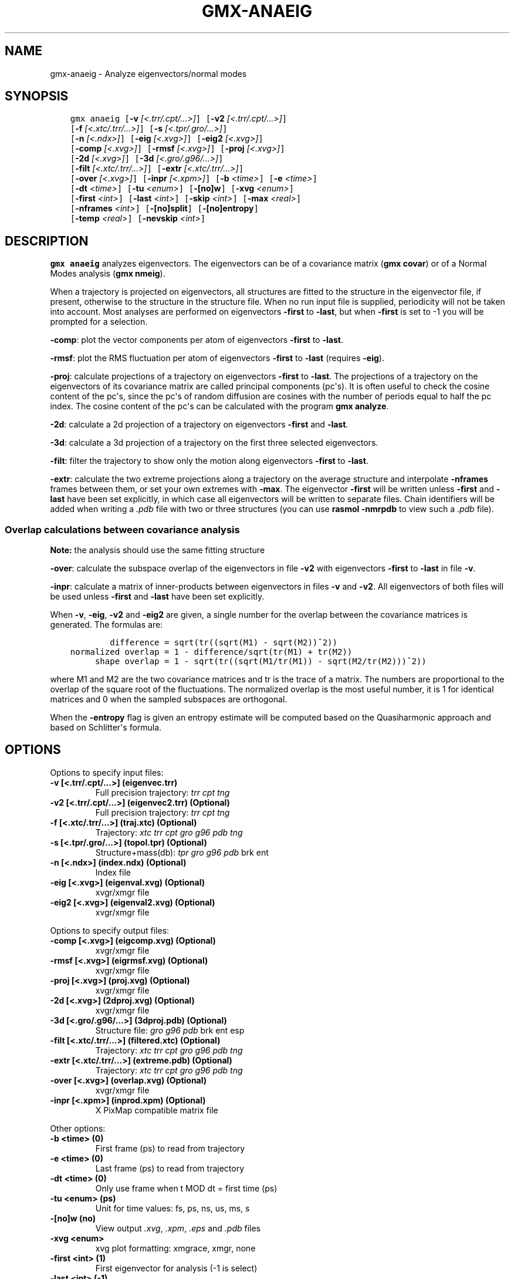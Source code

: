 .\" Man page generated from reStructuredText.
.
.TH "GMX-ANAEIG" "1" "August 14, 2015" "5.1" "GROMACS"
.SH NAME
gmx-anaeig \- Analyze eigenvectors/normal modes
.
.nr rst2man-indent-level 0
.
.de1 rstReportMargin
\\$1 \\n[an-margin]
level \\n[rst2man-indent-level]
level margin: \\n[rst2man-indent\\n[rst2man-indent-level]]
-
\\n[rst2man-indent0]
\\n[rst2man-indent1]
\\n[rst2man-indent2]
..
.de1 INDENT
.\" .rstReportMargin pre:
. RS \\$1
. nr rst2man-indent\\n[rst2man-indent-level] \\n[an-margin]
. nr rst2man-indent-level +1
.\" .rstReportMargin post:
..
.de UNINDENT
. RE
.\" indent \\n[an-margin]
.\" old: \\n[rst2man-indent\\n[rst2man-indent-level]]
.nr rst2man-indent-level -1
.\" new: \\n[rst2man-indent\\n[rst2man-indent-level]]
.in \\n[rst2man-indent\\n[rst2man-indent-level]]u
..
.SH SYNOPSIS
.INDENT 0.0
.INDENT 3.5
.sp
.nf
.ft C
gmx anaeig [\fB\-v\fP \fI[<.trr/.cpt/...>]\fP] [\fB\-v2\fP \fI[<.trr/.cpt/...>]\fP]
           [\fB\-f\fP \fI[<.xtc/.trr/...>]\fP] [\fB\-s\fP \fI[<.tpr/.gro/...>]\fP]
           [\fB\-n\fP \fI[<.ndx>]\fP] [\fB\-eig\fP \fI[<.xvg>]\fP] [\fB\-eig2\fP \fI[<.xvg>]\fP]
           [\fB\-comp\fP \fI[<.xvg>]\fP] [\fB\-rmsf\fP \fI[<.xvg>]\fP] [\fB\-proj\fP \fI[<.xvg>]\fP]
           [\fB\-2d\fP \fI[<.xvg>]\fP] [\fB\-3d\fP \fI[<.gro/.g96/...>]\fP]
           [\fB\-filt\fP \fI[<.xtc/.trr/...>]\fP] [\fB\-extr\fP \fI[<.xtc/.trr/...>]\fP]
           [\fB\-over\fP \fI[<.xvg>]\fP] [\fB\-inpr\fP \fI[<.xpm>]\fP] [\fB\-b\fP \fI<time>\fP] [\fB\-e\fP \fI<time>\fP]
           [\fB\-dt\fP \fI<time>\fP] [\fB\-tu\fP \fI<enum>\fP] [\fB\-[no]w\fP] [\fB\-xvg\fP \fI<enum>\fP]
           [\fB\-first\fP \fI<int>\fP] [\fB\-last\fP \fI<int>\fP] [\fB\-skip\fP \fI<int>\fP] [\fB\-max\fP \fI<real>\fP]
           [\fB\-nframes\fP \fI<int>\fP] [\fB\-[no]split\fP] [\fB\-[no]entropy\fP]
           [\fB\-temp\fP \fI<real>\fP] [\fB\-nevskip\fP \fI<int>\fP]
.ft P
.fi
.UNINDENT
.UNINDENT
.SH DESCRIPTION
.sp
\fBgmx anaeig\fP analyzes eigenvectors. The eigenvectors can be of a
covariance matrix (\fBgmx covar\fP) or of a Normal Modes analysis
(\fBgmx nmeig\fP).
.sp
When a trajectory is projected on eigenvectors, all structures are
fitted to the structure in the eigenvector file, if present, otherwise
to the structure in the structure file. When no run input file is
supplied, periodicity will not be taken into account. Most analyses
are performed on eigenvectors \fB\-first\fP to \fB\-last\fP, but when
\fB\-first\fP is set to \-1 you will be prompted for a selection.
.sp
\fB\-comp\fP: plot the vector components per atom of eigenvectors
\fB\-first\fP to \fB\-last\fP\&.
.sp
\fB\-rmsf\fP: plot the RMS fluctuation per atom of eigenvectors
\fB\-first\fP to \fB\-last\fP (requires \fB\-eig\fP).
.sp
\fB\-proj\fP: calculate projections of a trajectory on eigenvectors
\fB\-first\fP to \fB\-last\fP\&.
The projections of a trajectory on the eigenvectors of its
covariance matrix are called principal components (pc\(aqs).
It is often useful to check the cosine content of the pc\(aqs,
since the pc\(aqs of random diffusion are cosines with the number
of periods equal to half the pc index.
The cosine content of the pc\(aqs can be calculated with the program
\fBgmx analyze\fP\&.
.sp
\fB\-2d\fP: calculate a 2d projection of a trajectory on eigenvectors
\fB\-first\fP and \fB\-last\fP\&.
.sp
\fB\-3d\fP: calculate a 3d projection of a trajectory on the first
three selected eigenvectors.
.sp
\fB\-filt\fP: filter the trajectory to show only the motion along
eigenvectors \fB\-first\fP to \fB\-last\fP\&.
.sp
\fB\-extr\fP: calculate the two extreme projections along a trajectory
on the average structure and interpolate \fB\-nframes\fP frames
between them, or set your own extremes with \fB\-max\fP\&. The
eigenvector \fB\-first\fP will be written unless \fB\-first\fP and
\fB\-last\fP have been set explicitly, in which case all eigenvectors
will be written to separate files. Chain identifiers will be added
when writing a \fI\&.pdb\fP file with two or three structures (you
can use \fBrasmol \-nmrpdb\fP to view such a \fI\&.pdb\fP file).
.SS Overlap calculations between covariance analysis
.sp
\fBNote:\fP the analysis should use the same fitting structure
.sp
\fB\-over\fP: calculate the subspace overlap of the eigenvectors in
file \fB\-v2\fP with eigenvectors \fB\-first\fP to \fB\-last\fP
in file \fB\-v\fP\&.
.sp
\fB\-inpr\fP: calculate a matrix of inner\-products between
eigenvectors in files \fB\-v\fP and \fB\-v2\fP\&. All eigenvectors
of both files will be used unless \fB\-first\fP and \fB\-last\fP
have been set explicitly.
.sp
When \fB\-v\fP, \fB\-eig\fP, \fB\-v2\fP and \fB\-eig2\fP are given,
a single number for the overlap between the covariance matrices is
generated. The formulas are:
.INDENT 0.0
.INDENT 3.5
.sp
.nf
.ft C
        difference = sqrt(tr((sqrt(M1) \- sqrt(M2))^2))
normalized overlap = 1 \- difference/sqrt(tr(M1) + tr(M2))
     shape overlap = 1 \- sqrt(tr((sqrt(M1/tr(M1)) \- sqrt(M2/tr(M2)))^2))
.ft P
.fi
.UNINDENT
.UNINDENT
.sp
where M1 and M2 are the two covariance matrices and tr is the trace
of a matrix. The numbers are proportional to the overlap of the square
root of the fluctuations. The normalized overlap is the most useful
number, it is 1 for identical matrices and 0 when the sampled
subspaces are orthogonal.
.sp
When the \fB\-entropy\fP flag is given an entropy estimate will be
computed based on the Quasiharmonic approach and based on
Schlitter\(aqs formula.
.SH OPTIONS
.sp
Options to specify input files:
.INDENT 0.0
.TP
.B \fB\-v\fP [<.trr/.cpt/...>] (eigenvec.trr)
Full precision trajectory: \fItrr\fP \fIcpt\fP \fItng\fP
.TP
.B \fB\-v2\fP [<.trr/.cpt/...>] (eigenvec2.trr) (Optional)
Full precision trajectory: \fItrr\fP \fIcpt\fP \fItng\fP
.TP
.B \fB\-f\fP [<.xtc/.trr/...>] (traj.xtc) (Optional)
Trajectory: \fIxtc\fP \fItrr\fP \fIcpt\fP \fIgro\fP \fIg96\fP \fIpdb\fP \fItng\fP
.TP
.B \fB\-s\fP [<.tpr/.gro/...>] (topol.tpr) (Optional)
Structure+mass(db): \fItpr\fP \fIgro\fP \fIg96\fP \fIpdb\fP brk ent
.TP
.B \fB\-n\fP [<.ndx>] (index.ndx) (Optional)
Index file
.TP
.B \fB\-eig\fP [<.xvg>] (eigenval.xvg) (Optional)
xvgr/xmgr file
.TP
.B \fB\-eig2\fP [<.xvg>] (eigenval2.xvg) (Optional)
xvgr/xmgr file
.UNINDENT
.sp
Options to specify output files:
.INDENT 0.0
.TP
.B \fB\-comp\fP [<.xvg>] (eigcomp.xvg) (Optional)
xvgr/xmgr file
.TP
.B \fB\-rmsf\fP [<.xvg>] (eigrmsf.xvg) (Optional)
xvgr/xmgr file
.TP
.B \fB\-proj\fP [<.xvg>] (proj.xvg) (Optional)
xvgr/xmgr file
.TP
.B \fB\-2d\fP [<.xvg>] (2dproj.xvg) (Optional)
xvgr/xmgr file
.TP
.B \fB\-3d\fP [<.gro/.g96/...>] (3dproj.pdb) (Optional)
Structure file: \fIgro\fP \fIg96\fP \fIpdb\fP brk ent esp
.TP
.B \fB\-filt\fP [<.xtc/.trr/...>] (filtered.xtc) (Optional)
Trajectory: \fIxtc\fP \fItrr\fP \fIcpt\fP \fIgro\fP \fIg96\fP \fIpdb\fP \fItng\fP
.TP
.B \fB\-extr\fP [<.xtc/.trr/...>] (extreme.pdb) (Optional)
Trajectory: \fIxtc\fP \fItrr\fP \fIcpt\fP \fIgro\fP \fIg96\fP \fIpdb\fP \fItng\fP
.TP
.B \fB\-over\fP [<.xvg>] (overlap.xvg) (Optional)
xvgr/xmgr file
.TP
.B \fB\-inpr\fP [<.xpm>] (inprod.xpm) (Optional)
X PixMap compatible matrix file
.UNINDENT
.sp
Other options:
.INDENT 0.0
.TP
.B \fB\-b\fP <time> (0)
First frame (ps) to read from trajectory
.TP
.B \fB\-e\fP <time> (0)
Last frame (ps) to read from trajectory
.TP
.B \fB\-dt\fP <time> (0)
Only use frame when t MOD dt = first time (ps)
.TP
.B \fB\-tu\fP <enum> (ps)
Unit for time values: fs, ps, ns, us, ms, s
.TP
.B \fB\-[no]w\fP  (no)
View output \fI\&.xvg\fP, \fI\&.xpm\fP, \fI\&.eps\fP and \fI\&.pdb\fP files
.TP
.B \fB\-xvg\fP <enum>
xvg plot formatting: xmgrace, xmgr, none
.TP
.B \fB\-first\fP <int> (1)
First eigenvector for analysis (\-1 is select)
.TP
.B \fB\-last\fP <int> (\-1)
Last eigenvector for analysis (\-1 is till the last)
.TP
.B \fB\-skip\fP <int> (1)
Only analyse every nr\-th frame
.TP
.B \fB\-max\fP <real> (0)
Maximum for projection of the eigenvector on the average structure, max=0 gives the extremes
.TP
.B \fB\-nframes\fP <int> (2)
Number of frames for the extremes output
.TP
.B \fB\-[no]split\fP  (no)
Split eigenvector projections where time is zero
.TP
.B \fB\-[no]entropy\fP  (no)
Compute entropy according to the Quasiharmonic formula or Schlitter\(aqs method.
.TP
.B \fB\-temp\fP <real> (298.15)
Temperature for entropy calculations
.TP
.B \fB\-nevskip\fP <int> (6)
Number of eigenvalues to skip when computing the entropy due to the quasi harmonic approximation. When you do a rotational and/or translational fit prior to the covariance analysis, you get 3 or 6 eigenvalues that are very close to zero, and which should not be taken into account when computing the entropy.
.UNINDENT
.SH SEE ALSO
.sp
\fIgmx(1)\fP
.sp
More information about GROMACS is available at <\fI\%http://www.gromacs.org/\fP>.
.SH COPYRIGHT
2015, GROMACS development team
.\" Generated by docutils manpage writer.
.
